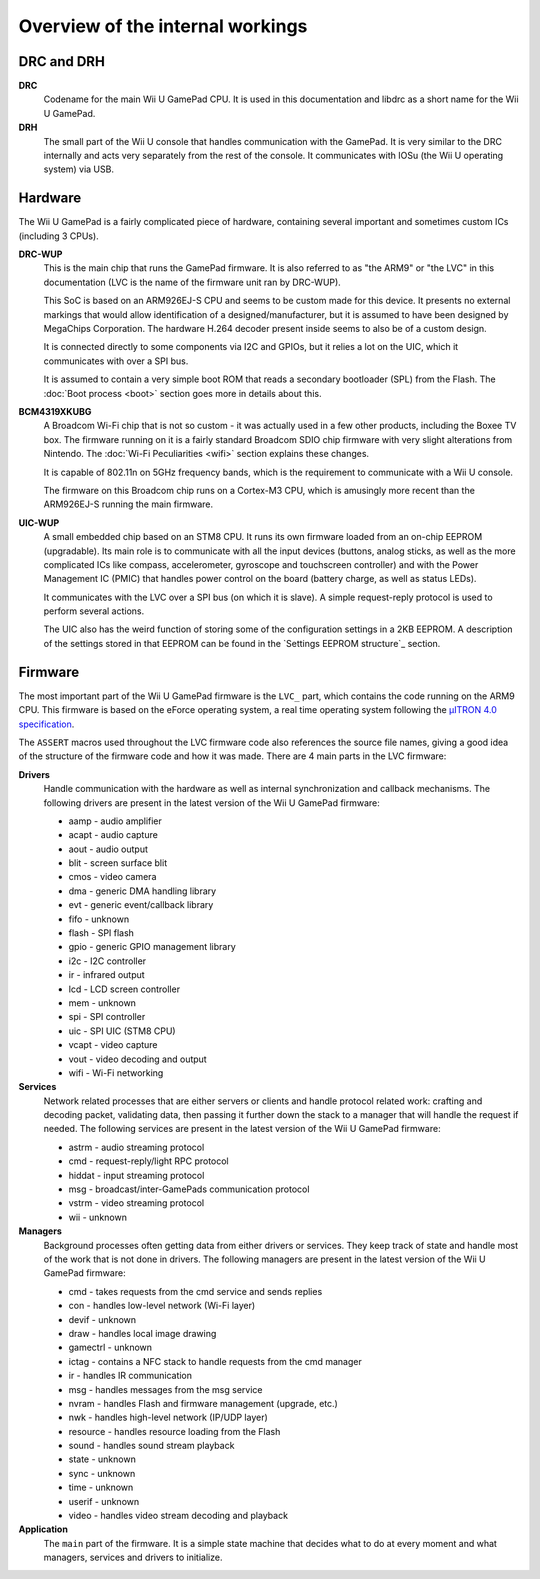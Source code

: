 Overview of the internal workings
=================================

DRC and DRH
-----------

**DRC**
    Codename for the main Wii U GamePad CPU. It is used in this documentation
    and libdrc as a short name for the Wii U GamePad.

**DRH**
    The small part of the Wii U console that handles communication with the
    GamePad. It is very similar to the DRC internally and acts very separately
    from the rest of the console. It communicates with IOSu (the Wii U
    operating system) via USB.

Hardware
--------

The Wii U GamePad is a fairly complicated piece of hardware, containing several
important and sometimes custom ICs (including 3 CPUs).

.. image:: drc-overview.png

**DRC-WUP**
    This is the main chip that runs the GamePad firmware. It is also referred
    to as "the ARM9" or "the LVC" in this documentation (LVC is the name of the
    firmware unit ran by DRC-WUP).

    This SoC is based on an ARM926EJ-S CPU and seems to be custom made for this
    device. It presents no external markings that would allow identification of
    a designed/manufacturer, but it is assumed to have been designed by
    MegaChips Corporation. The hardware H.264 decoder present inside seems to
    also be of a custom design.

    It is connected directly to some components via I2C and GPIOs, but it
    relies a lot on the UIC, which it communicates with over a SPI bus.

    It is assumed to contain a very simple boot ROM that reads a secondary
    bootloader (SPL) from the Flash. The :doc:`Boot process <boot>` section
    goes more in details about this.

**BCM4319XKUBG**
    A Broadcom Wi-Fi chip that is not so custom - it was actually used in a few
    other products, including the Boxee TV box. The firmware running on it is a
    fairly standard Broadcom SDIO chip firmware with very slight alterations
    from Nintendo. The :doc:`Wi-Fi Peculiarities <wifi>` section explains these
    changes.

    It is capable of 802.11n on 5GHz frequency bands, which is the requirement
    to communicate with a Wii U console.

    The firmware on this Broadcom chip runs on a Cortex-M3 CPU, which is
    amusingly more recent than the ARM926EJ-S running the main firmware.

**UIC-WUP**
    A small embedded chip based on an STM8 CPU. It runs its own firmware
    loaded from an on-chip EEPROM (upgradable). Its main role is to communicate
    with all the input devices (buttons, analog sticks, as well as the more
    complicated ICs like compass, accelerometer, gyroscope and touchscreen
    controller) and with the Power Management IC (PMIC) that handles power
    control on the board (battery charge, as well as status LEDs).

    It communicates with the LVC over a SPI bus (on which it is slave). A
    simple request-reply protocol is used to perform several actions.

    The UIC also has the weird function of storing some of the configuration
    settings in a 2KB EEPROM. A description of the settings stored in that
    EEPROM can be found in the `Settings EEPROM structure`_ section.

Firmware
--------

The most important part of the Wii U GamePad firmware is the ``LVC_`` part,
which contains the code running on the ARM9 CPU. This firmware is based on the
eForce operating system, a real time operating system following the `µITRON 4.0
specification`_.

.. _`µITRON 4.0 specification`: http://www.ertl.jp/ITRON/SPEC/FILE/mitron-400e.pdf

The ``ASSERT`` macros used throughout the LVC firmware code also references the
source file names, giving a good idea of the structure of the firmware code and
how it was made. There are 4 main parts in the LVC firmware:

**Drivers**
    Handle communication with the hardware as well as internal synchronization
    and callback mechanisms. The following drivers are present in the latest
    version of the Wii U GamePad firmware:

    * aamp - audio amplifier
    * acapt - audio capture
    * aout - audio output
    * blit - screen surface blit
    * cmos - video camera
    * dma - generic DMA handling library
    * evt - generic event/callback library
    * fifo - unknown
    * flash - SPI flash
    * gpio - generic GPIO management library
    * i2c - I2C controller
    * ir - infrared output
    * lcd - LCD screen controller
    * mem - unknown
    * spi - SPI controller
    * uic - SPI UIC (STM8 CPU)
    * vcapt - video capture
    * vout - video decoding and output
    * wifi - Wi-Fi networking

**Services**
    Network related processes that are either servers or clients and handle
    protocol related work: crafting and decoding packet, validating data, then
    passing it further down the stack to a manager that will handle the request
    if needed. The following services are present in the latest version of the
    Wii U GamePad firmware:

    * astrm - audio streaming protocol
    * cmd - request-reply/light RPC protocol
    * hiddat - input streaming protocol
    * msg - broadcast/inter-GamePads communication protocol
    * vstrm - video streaming protocol
    * wii - unknown

**Managers**
    Background processes often getting data from either drivers or services.
    They keep track of state and handle most of the work that is not done in
    drivers. The following managers are present in the latest version of the
    Wii U GamePad firmware:

    * cmd - takes requests from the cmd service and sends replies
    * con - handles low-level network (Wi-Fi layer)
    * devif - unknown
    * draw - handles local image drawing
    * gamectrl - unknown
    * ictag - contains a NFC stack to handle requests from the cmd manager
    * ir - handles IR communication
    * msg - handles messages from the msg service
    * nvram - handles Flash and firmware management (upgrade, etc.)
    * nwk - handles high-level network (IP/UDP layer)
    * resource - handles resource loading from the Flash
    * sound - handles sound stream playback
    * state - unknown
    * sync - unknown
    * time - unknown
    * userif - unknown
    * video - handles video stream decoding and playback

**Application**
    The ``main`` part of the firmware. It is a simple state machine that
    decides what to do at every moment and what managers, services and drivers
    to initialize. 
